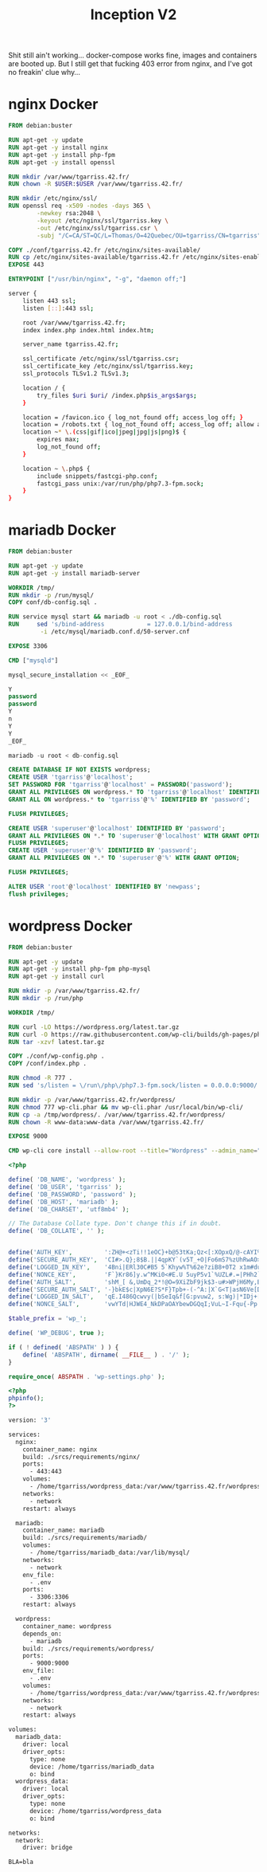 #+title: Inception V2
#+PROPERTY: header-args :noweb yes
#+PROPERTY: header-args :mkdirp yes
#+TOKEN: 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
Shit still ain't working... docker-compose works fine, images and
containers are booted up. But I still get that fucking 403 error from
nginx, and I've got no freakin' clue why...

* nginx Docker
#+name: nginx-docker
#+header: :tangle ./srcs/requirements/nginx/Dockerfile
#+header: :mkdirp yes
#+begin_src dockerfile
FROM debian:buster

RUN apt-get -y update
RUN apt-get -y install nginx
RUN apt-get -y install php-fpm
RUN apt-get -y install openssl

RUN mkdir /var/www/tgarriss.42.fr/
RUN chown -R $USER:$USER /var/www/tgarriss.42.fr/

RUN mkdir /etc/nginx/ssl/
RUN openssl req -x509 -nodes -days 365 \
        -newkey rsa:2048 \
        -keyout /etc/nginx/ssl/tgarriss.key \
        -out /etc/nginx/ssl/tgarriss.csr \
        -subj "/C=CA/ST=QC/L=Thomas/O=42Quebec/OU=tgarriss/CN=tgarriss"

COPY ./conf/tgarriss.42.fr /etc/nginx/sites-available/
RUN cp /etc/nginx/sites-available/tgarriss.42.fr /etc/nginx/sites-enabled/
EXPOSE 443

ENTRYPOINT ["/usr/bin/nginx", "-g", "daemon off;"]
#+end_src

#+name: nginx-conf
#+header: :tangle ./srcs/requirements/nginx/conf/tgarriss.42.fr
#+header: :mkdirp yes
#+begin_src bash
server {
    listen 443 ssl;
    listen [::]:443 ssl;

    root /var/www/tgarriss.42.fr;
    index index.php index.html index.htm;

    server_name tgarriss.42.fr;

    ssl_certificate /etc/nginx/ssl/tgarriss.csr;
    ssl_certificate_key /etc/nginx/ssl/tgarriss.key;
    ssl_protocols TLSv1.2 TLSv1.3;

    location / {
        try_files $uri $uri/ /index.php$is_args$args;
    }

    location = /favicon.ico { log_not_found off; access_log off; }
    location = /robots.txt { log_not_found off; access_log off; allow all; }
    location ~* \.(css|gif|ico|jpeg|jpg|js|png)$ {
        expires max;
        log_not_found off;
    }

    location ~ \.php$ {
        include snippets/fastcgi-php.conf;
        fastcgi_pass unix:/var/run/php/php7.3-fpm.sock;
    }
}
#+end_src

* mariadb Docker
#+name: mariadb-dockerfile
#+header: :tangle ./srcs/requirements/mariadb/Dockerfile
#+header: :mkdirp yes
#+begin_src dockerfile
FROM debian:buster

RUN apt-get -y update
RUN apt-get -y install mariadb-server

WORKDIR /tmp/
RUN mkdir -p /run/mysql/
COPY conf/db-config.sql .

RUN service mysql start && mariadb -u root < ./db-config.sql
RUN 	sed 's/bind-address            = 127.0.0.1/bind-address            = 0.0.0.0/'\
		 -i /etc/mysql/mariadb.conf.d/50-server.cnf

EXPOSE 3306

CMD ["mysqld"]
#+end_src

#+name: mariadb-install
#+header: :tangle ./srcs/requirements/mariadb/conf/db-install.sh
#+header: :mkdirp yes
#+begin_src sql
mysql_secure_installation << _EOF_

Y
password
password
Y
n
Y
Y
_EOF_

mariadb -u root < db-config.sql

#+end_src

#+name: mariadb-config
#+header: :tangle ./srcs/requirements/mariadb/conf/db-config.sql
#+header: :mkdirp yes
#+begin_src sql
CREATE DATABASE IF NOT EXISTS wordpress;
CREATE USER 'tgarriss'@'localhost';
SET PASSWORD FOR 'tgarriss'@'localhost' = PASSWORD('password');
GRANT ALL PRIVILEGES ON wordpress.* TO 'tgarriss'@'localhost' IDENTIFIED BY 'password';
GRANT ALL ON wordpress.* to 'tgarriss'@'%' IDENTIFIED BY 'password';

FLUSH PRIVILEGES;

CREATE USER 'superuser'@'localhost' IDENTIFIED BY 'password';
GRANT ALL PRIVILEGES ON *.* TO 'superuser'@'localhost' WITH GRANT OPTION;
FLUSH PRIVILEGES;
CREATE USER 'superuser'@'%' IDENTIFIED BY 'password';
GRANT ALL PRIVILEGES ON *.* TO 'superuser'@'%' WITH GRANT OPTION;

FLUSH PRIVILEGES;

ALTER USER 'root'@'localhost' IDENTIFIED BY 'newpass';
flush privileges;
#+end_src
* wordpress Docker
#+name: wordpress-dockerfile
#+header: :tangle ./srcs/requirements/wordpress/Dockerfile
#+header: :mkdirp yes
#+begin_src dockerfile
FROM debian:buster

RUN apt-get -y update
RUN apt-get -y install php-fpm php-mysql
RUN apt-get -y install curl

RUN mkdir -p /var/www/tgarriss.42.fr/
RUN mkdir -p /run/php

WORKDIR /tmp/

RUN curl -LO https://wordpress.org/latest.tar.gz
RUN curl -O https://raw.githubusercontent.com/wp-cli/builds/gh-pages/phar/wp-cli.phar
RUN tar -xzvf latest.tar.gz

COPY ./conf/wp-config.php .
COPY /conf/index.php .

RUN chmod -R 777 .
RUN sed 's/listen = \/run\/php\/php7.3-fpm.sock/listen = 0.0.0.0:9000/' -i /etc/php/7.3/fpm/pool.d/www.conf

RUN mkdir -p /var/www/tgarriss.42.fr/wordpress/
RUN chmod 777 wp-cli.phar && mv wp-cli.phar /usr/local/bin/wp-cli/
RUN cp -a /tmp/wordpress/. /var/www/tgarriss.42.fr/wordpress/
RUN chown -R www-data:www-data /var/www/tgarriss.42.fr/

EXPOSE 9000

CMD wp-cli core install --allow-root --title="Wordpress" --admin_name="nimda" --admin_password="password" --admin_email="tgarriss@student.42quebec.com" --path="/var/www/tgarriss.42.fr" --url="https://localhost/" && php-fpm7.3 -F -R
#+end_src

#+name: wp-config.php
#+header: :tangle ./srcs/requirements/wordpress/conf/wp-config.php
#+begin_src php
<?php

define( 'DB_NAME', 'wordpress' );
define( 'DB_USER', 'tgarriss' );
define( 'DB_PASSWORD', 'password' );
define( 'DB_HOST', 'mariadb' );
define( 'DB_CHARSET', 'utf8mb4' );

// The Database Collate type. Don't change this if in doubt.
define( 'DB_COLLATE', '' );


define('AUTH_KEY',         ':ZH@+<zTi!!1eOC}+b@53tKa;Qz<[:XOpxQ/@-cAYI%(SaD1~PP5t{T]}!S+TYP ');
define('SECURE_AUTH_KEY',  'CI#>.Q};8$B.||4qpKY`(v5T_+O|Fo6mS7%zUhRwAO>>(>V yT-&vt%S@*s>|aCX');
define('LOGGED_IN_KEY',    '4Bni|ERl30C#B5 5`Khyw%T%62e?ziB8+0T2 x1m#duhl.!Nz3FJaRs?l$s19<$B');
define('NONCE_KEY',        'F`}Kr86]y.w^MKi0<#E.U 5uyP5v1`%UZL#.=|PHh2`W;0b%iX/28Os(}tI++`bX');
define('AUTH_SALT',        'shM_[ &,UmDq_2*!@O=9XiZbF9jk$3-u#>WPjH6My,BC:-PnicM5)Mhg<ZrBxM#b');
define('SECURE_AUTH_SALT', '-}bkE$c|XpN6E?S*F}Tpb+-(-^A:|X`G<T|asN6Ve[DC;GpXr7FI$V}!@9~txx{U');
define('LOGGED_IN_SALT',   'qE.I486Qcwvy(|bSeIq&f[G:pvuw2, s:Wg)|*IDj+[`i;+P-OC#&,8S-O.nD`)L');
define('NONCE_SALT',       'vwYTd|HJWE4_NkDPaOAYbewDGQqI;VuL~I-Fqu{-Pp! {U~s#k632ST!oN?w%O7#');

$table_prefix = 'wp_';

define( 'WP_DEBUG', true );

if ( ! defined( 'ABSPATH' ) ) {
	define( 'ABSPATH', dirname( __FILE__ ) . '/' );
}

require_once( ABSPATH . 'wp-settings.php' );
#+end_src

#+name: wp-config
#+header: :tangle ./srcs/requirements/wordpress/conf/index.php
#+begin_src php
<?php
phpinfo();
?>
#+end_src

#+name: docker-compose
#+header: :tangle ./srcs/docker-compose.yml
#+begin_src dockerfile
version: '3'

services:
  nginx:
    container_name: nginx
    build: ./srcs/requirements/nginx/
    ports:
      - 443:443
    volumes:
      - /home/tgarriss/wordpress_data:/var/www/tgarriss.42.fr/wordpress
    networks:
      - network
    restart: always

  mariadb:
    container_name: mariadb
    build: ./srcs/requirements/mariadb/
    volumes:
      - /home/tgarriss/mariadb_data:/var/lib/mysql/
    networks:
      - network
    env_file:
      - .env
    ports:
      - 3306:3306
    restart: always

  wordpress:
    container_name: wordpress
    depends_on:
      - mariadb
    build: ./srcs/requirements/wordpress/
    ports:
      - 9000:9000
    env_file:
      - .env
    volumes:
      - /home/tgarriss/wordpress_data:/var/www/tgarriss.42.fr/wordpress/
    networks:
      - network
    restart: always

volumes:
  mariadb_data:
    driver: local
    driver_opts:
      type: none
      device: /home/tgarriss/mariadb_data
      o: bind
  wordpress_data:
    driver: local
    driver_opts:
      type: none
      device: /home/tgarriss/wordpress_data
      o: bind

networks:
  network:
    driver: bridge
#+end_src

#+name: env
#+header: :tangle ./srcs/.env
#+begin_src text
BLA=bla
#+end_src
